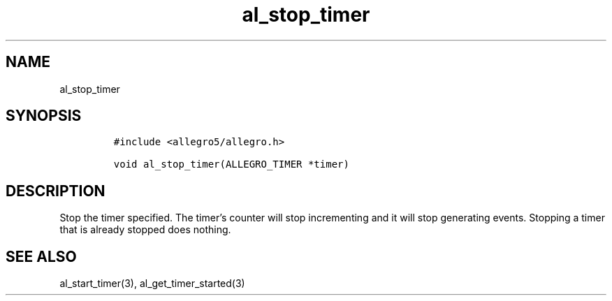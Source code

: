 .TH al_stop_timer 3 "" "Allegro reference manual"
.SH NAME
.PP
al_stop_timer
.SH SYNOPSIS
.IP
.nf
\f[C]
#include\ <allegro5/allegro.h>

void\ al_stop_timer(ALLEGRO_TIMER\ *timer)
\f[]
.fi
.SH DESCRIPTION
.PP
Stop the timer specified.
The timer's counter will stop incrementing and it will stop
generating events.
Stopping a timer that is already stopped does nothing.
.SH SEE ALSO
.PP
al_start_timer(3), al_get_timer_started(3)
